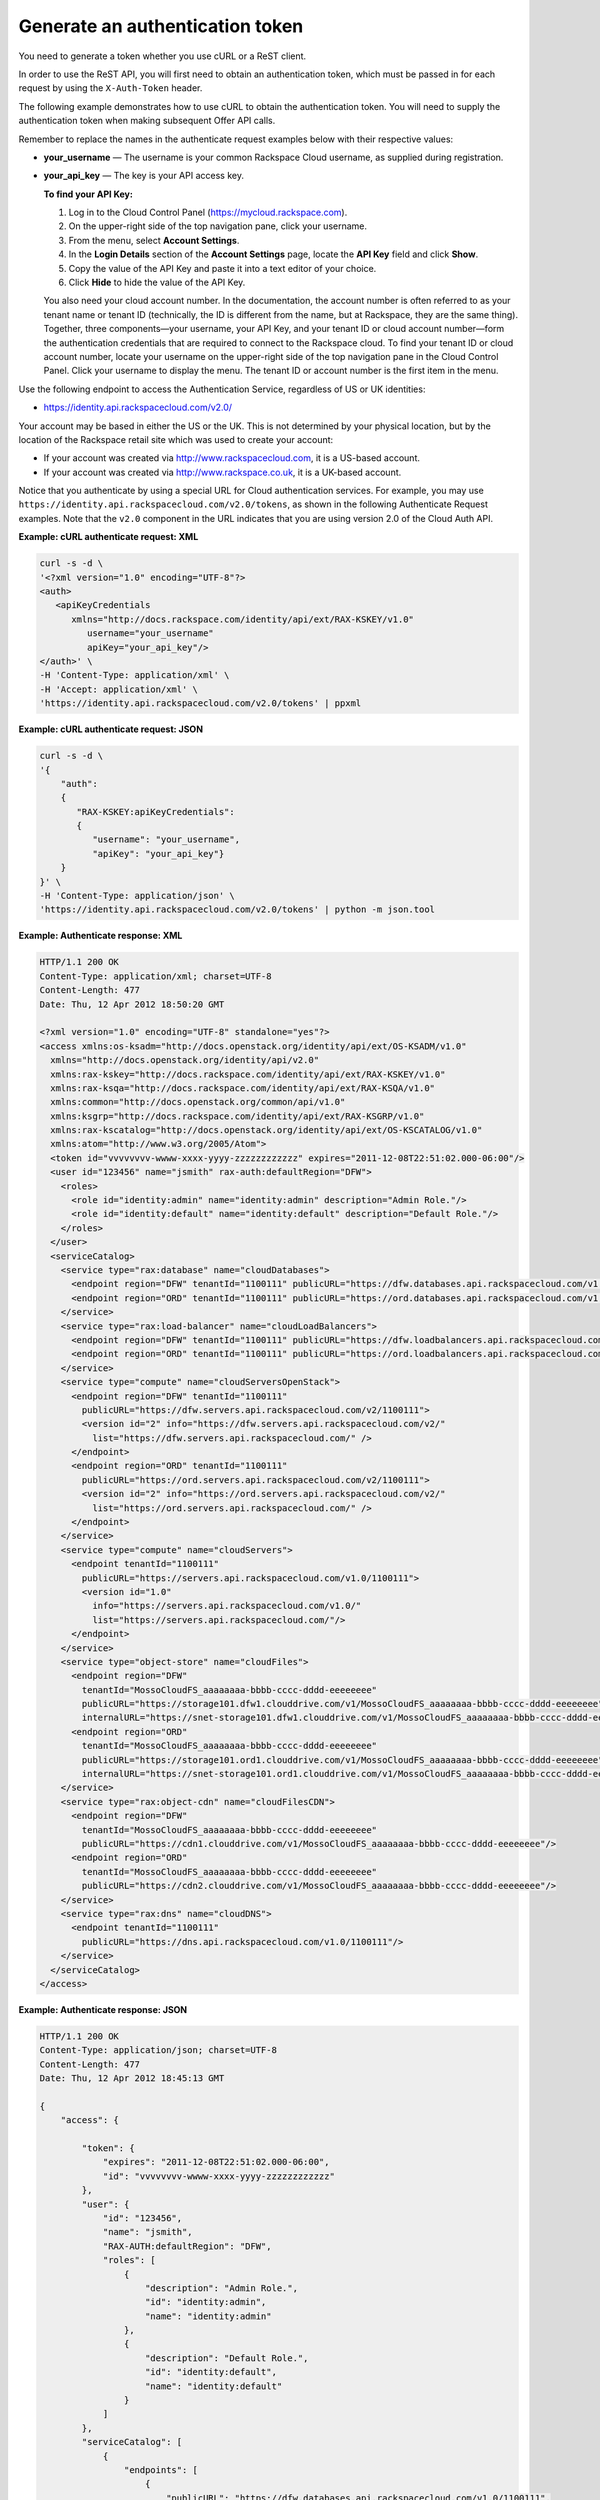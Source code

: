 ================================
Generate an authentication token
================================

You need to generate a token whether you use cURL or a ReST client.

In order to use the ReST API, you will first need to obtain an
authentication token, which must be passed in for each request by
using the ``X-Auth-Token`` header.

The following example demonstrates how to use cURL to obtain the
authentication token. You will need to supply the authentication token when making subsequent Offer API calls.

Remember to replace the names in the authenticate request examples below
with their respective values:

-  **your\_username** — The username is your common Rackspace Cloud
   username, as supplied during registration.

-  **your\_api\_key** — The key is your API access key.

   **To find your API Key:**

   #. Log in to the Cloud Control Panel (https://mycloud.rackspace.com).

   #. On the upper-right side of the top navigation pane, click your
      username.

   #. From the menu, select **Account Settings**.

   #. In the **Login Details** section of the **Account Settings** page, locate
      the **API Key** field and click **Show**.

   #. Copy the value of the API Key and paste it into a text editor of
      your choice.

   #. Click **Hide** to hide the value of the API Key. 

   You also need your cloud account number. In the documentation, the
   account number is often referred to as your tenant name or tenant ID
   (technically, the ID is different from the name, but at Rackspace,
   they are the same thing). Together, three components—your username,
   your API Key, and your tenant ID or cloud account number—form the
   authentication credentials that are required to connect to the
   Rackspace cloud. To find your tenant ID or cloud account number,
   locate your username on the upper-right side of the top navigation
   pane in the Cloud Control Panel. Click your username to display the
   menu. The tenant ID or account number is the first item in the menu.

Use the following endpoint to access the Authentication Service,
regardless of US or UK identities:

-  https://identity.api.rackspacecloud.com/v2.0/

Your account may be based in either the US or the UK. This is not
determined by your physical location, but by the location of the
Rackspace retail site which was used to create your account:

-  If your account was created via http://www.rackspacecloud.com, it is
   a US-based account.

-  If your account was created via http://www.rackspace.co.uk, it is a
   UK-based account.

Notice that you authenticate by using a special URL for Cloud
authentication services. For example, you may use
``https://identity.api.rackspacecloud.com/v2.0/tokens``, as shown in the
following Authenticate Request examples. Note that the ``v2.0``
component in the URL indicates that you are using version 2.0 of the
Cloud Auth API.

**Example: cURL authenticate request: XML**

.. code::

    curl -s -d \
    '<?xml version="1.0" encoding="UTF-8"?>
    <auth>
       <apiKeyCredentials
          xmlns="http://docs.rackspace.com/identity/api/ext/RAX-KSKEY/v1.0"
             username="your_username"
             apiKey="your_api_key"/>
    </auth>' \
    -H 'Content-Type: application/xml' \
    -H 'Accept: application/xml' \
    'https://identity.api.rackspacecloud.com/v2.0/tokens' | ppxml

**Example: cURL authenticate request: JSON**

.. code::

    curl -s -d \
    '{
        "auth":
        {
           "RAX-KSKEY:apiKeyCredentials":
           {
              "username": "your_username",
              "apiKey": "your_api_key"}
        }
    }' \
    -H 'Content-Type: application/json' \
    'https://identity.api.rackspacecloud.com/v2.0/tokens' | python -m json.tool

**Example: Authenticate response: XML**

.. code::

    HTTP/1.1 200 OK
    Content-Type: application/xml; charset=UTF-8
    Content-Length: 477
    Date: Thu, 12 Apr 2012 18:50:20 GMT

    <?xml version="1.0" encoding="UTF-8" standalone="yes"?>
    <access xmlns:os-ksadm="http://docs.openstack.org/identity/api/ext/OS-KSADM/v1.0"
      xmlns="http://docs.openstack.org/identity/api/v2.0"
      xmlns:rax-kskey="http://docs.rackspace.com/identity/api/ext/RAX-KSKEY/v1.0"
      xmlns:rax-ksqa="http://docs.rackspace.com/identity/api/ext/RAX-KSQA/v1.0"
      xmlns:common="http://docs.openstack.org/common/api/v1.0"
      xmlns:ksgrp="http://docs.rackspace.com/identity/api/ext/RAX-KSGRP/v1.0"
      xmlns:rax-kscatalog="http://docs.openstack.org/identity/api/ext/OS-KSCATALOG/v1.0"
      xmlns:atom="http://www.w3.org/2005/Atom">
      <token id="vvvvvvvv-wwww-xxxx-yyyy-zzzzzzzzzzzz" expires="2011-12-08T22:51:02.000-06:00"/>
      <user id="123456" name="jsmith" rax-auth:defaultRegion="DFW">
        <roles>
          <role id="identity:admin" name="identity:admin" description="Admin Role."/>
          <role id="identity:default" name="identity:default" description="Default Role."/>
        </roles>
      </user>
      <serviceCatalog>
        <service type="rax:database" name="cloudDatabases">
          <endpoint region="DFW" tenantId="1100111" publicURL="https://dfw.databases.api.rackspacecloud.com/v1.0/1100111"/>
          <endpoint region="ORD" tenantId="1100111" publicURL="https://ord.databases.api.rackspacecloud.com/v1.0/1100111"/>
        </service>
        <service type="rax:load-balancer" name="cloudLoadBalancers">
          <endpoint region="DFW" tenantId="1100111" publicURL="https://dfw.loadbalancers.api.rackspacecloud.com/v1.0/1100111"/>
          <endpoint region="ORD" tenantId="1100111" publicURL="https://ord.loadbalancers.api.rackspacecloud.com/v1.0/1100111"/>
        </service>
        <service type="compute" name="cloudServersOpenStack">
          <endpoint region="DFW" tenantId="1100111"
            publicURL="https://dfw.servers.api.rackspacecloud.com/v2/1100111">
            <version id="2" info="https://dfw.servers.api.rackspacecloud.com/v2/"
              list="https://dfw.servers.api.rackspacecloud.com/" />
          </endpoint>
          <endpoint region="ORD" tenantId="1100111"
            publicURL="https://ord.servers.api.rackspacecloud.com/v2/1100111">
            <version id="2" info="https://ord.servers.api.rackspacecloud.com/v2/"
              list="https://ord.servers.api.rackspacecloud.com/" />
          </endpoint>
        </service>
        <service type="compute" name="cloudServers">
          <endpoint tenantId="1100111"
            publicURL="https://servers.api.rackspacecloud.com/v1.0/1100111">
            <version id="1.0"
              info="https://servers.api.rackspacecloud.com/v1.0/"
              list="https://servers.api.rackspacecloud.com/"/>
          </endpoint>
        </service>
        <service type="object-store" name="cloudFiles">
          <endpoint region="DFW"
            tenantId="MossoCloudFS_aaaaaaaa-bbbb-cccc-dddd-eeeeeeee"
            publicURL="https://storage101.dfw1.clouddrive.com/v1/MossoCloudFS_aaaaaaaa-bbbb-cccc-dddd-eeeeeeee"
            internalURL="https://snet-storage101.dfw1.clouddrive.com/v1/MossoCloudFS_aaaaaaaa-bbbb-cccc-dddd-eeeeeeee"/>
          <endpoint region="ORD"
            tenantId="MossoCloudFS_aaaaaaaa-bbbb-cccc-dddd-eeeeeeee"
            publicURL="https://storage101.ord1.clouddrive.com/v1/MossoCloudFS_aaaaaaaa-bbbb-cccc-dddd-eeeeeeee"
            internalURL="https://snet-storage101.ord1.clouddrive.com/v1/MossoCloudFS_aaaaaaaa-bbbb-cccc-dddd-eeeeeeee"/>
        </service>
        <service type="rax:object-cdn" name="cloudFilesCDN">
          <endpoint region="DFW"
            tenantId="MossoCloudFS_aaaaaaaa-bbbb-cccc-dddd-eeeeeeee"
            publicURL="https://cdn1.clouddrive.com/v1/MossoCloudFS_aaaaaaaa-bbbb-cccc-dddd-eeeeeeee"/>
          <endpoint region="ORD"
            tenantId="MossoCloudFS_aaaaaaaa-bbbb-cccc-dddd-eeeeeeee"
            publicURL="https://cdn2.clouddrive.com/v1/MossoCloudFS_aaaaaaaa-bbbb-cccc-dddd-eeeeeeee"/>
        </service>
        <service type="rax:dns" name="cloudDNS">
          <endpoint tenantId="1100111"
            publicURL="https://dns.api.rackspacecloud.com/v1.0/1100111"/>
        </service>
      </serviceCatalog>
    </access>

**Example: Authenticate response: JSON**

.. code::

    HTTP/1.1 200 OK
    Content-Type: application/json; charset=UTF-8
    Content-Length: 477
    Date: Thu, 12 Apr 2012 18:45:13 GMT

    {
        "access": {

            "token": {
                "expires": "2011-12-08T22:51:02.000-06:00",
                "id": "vvvvvvvv-wwww-xxxx-yyyy-zzzzzzzzzzzz"
            },
            "user": {
                "id": "123456",
                "name": "jsmith",
                "RAX-AUTH:defaultRegion": "DFW",
                "roles": [
                    {
                        "description": "Admin Role.",
                        "id": "identity:admin",
                        "name": "identity:admin"
                    },
                    {
                        "description": "Default Role.",
                        "id": "identity:default",
                        "name": "identity:default"
                    }
                ]
            },
            "serviceCatalog": [
                {
                    "endpoints": [
                        {
                            "publicURL": "https://dfw.databases.api.rackspacecloud.com/v1.0/1100111",
                            "region": "DFW",
                            "tenantId": "1100111"
                        },
                        {
                            "publicURL": "https://ord.databases.api.rackspacecloud.com/v1.0/1100111",
                            "region": "ORD",
                            "tenantId": "1100111"
                        }
                    ],
                    "name": "cloudDatabases",
                    "type": "rax:database"
                },
                {
                    "endpoints": [
                        {
                            "publicURL": "https://dfw.loadbalancers.api.rackspacecloud.com/v1.0/1100111",
                            "region": "DFW",
                            "tenantId": "1100111"
                        },
                        {
                            "publicURL": "https://ord.loadbalancers.api.rackspacecloud.com/v1.0/1100111",
                            "region": "ORD",
                            "tenantId": "1100111"
                        }
                    ],
                    "name": "cloudLoadBalancers",
                    "type": "rax:load-balancer"
                },
                {
                    "endpoints": [
                        {
                            "tenantId": "1100111",
                            "region": "DFW",
                            "publicURL": "https://dfw.servers.api.rackspacecloud.com/v2/1100111",
                            "versionId": "2",
                            "versionInfo": "https://dfw.servers.api.rackspacecloud.com/v2/",
                            "versionList": "https://dfw.servers.api.rackspacecloud.com/"
                        },
                        {
                            "tenantId": "1100111",
                            "region": "ORD",
                            "publicURL": "https://ord.servers.api.rackspacecloud.com/v2/1100111",
                            "versionId": "2",
                            "versionInfo": "https://ord.servers.api.rackspacecloud.com/v2/",
                            "versionList": "https://ord.servers.api.rackspacecloud.com/"
                        }
                    ],
                    "name": "cloudServersOpenStack",
                    "type": "compute"
                },
                {
                    "endpoints": [
                        {
                            "tenantId": "1100111",
                            "publicURL": "https://servers.api.rackspacecloud.com/v1.0/1100111",
                            "versionId": "1.0",
                            "versionInfo": "https://servers.api.rackspacecloud.com/v1.0/",
                            "versionList": "https://servers.api.rackspacecloud.com/"
                        }
                    ],
                    "name": "cloudServers",
                    "type": "compute"
                },
                {
                    "endpoints": [
                        {
                            "tenantId": "MossoCloudFS_aaaaaaaa-bbbb-cccc-dddd-eeeeeeee",
                            "publicURL": "https://storage101.dfw1.clouddrive.com/v1/MossoCloudFS_aaaaaaaa-bbbb-cccc-dddd-eeeeeeee",
                            "internalURL": "https://snet-storage101.dfw1.clouddrive.com/v1/MossoCloudFS_aaaaaaaa-bbbb-cccc-dddd-eeeeeeee",
                            "region": "DFW"
                        },
                        {
                            "tenantId": "MossoCloudFS_aaaaaaaa-bbbb-cccc-dddd-eeeeeeee",
                            "publicURL": "https://storage101.ord1.clouddrive.com/v1/MossoCloudFS_aaaaaaaa-bbbb-cccc-dddd-eeeeeeee",
                            "internalURL": "https://snet-storage101.ord1.clouddrive.com/v1/MossoCloudFS_aaaaaaaa-bbbb-cccc-dddd-eeeeeeee",
                            "region": "ORD"
                        }
                    ],
                    "name": "cloudFiles",
                    "type": "object-store"
                },
                {
                    "endpoints": [
                        {
                            "tenantId": "MossoCloudFS_aaaaaaaa-bbbb-cccc-dddd-eeeeeeee",
                            "publicURL": "https://cdn1.clouddrive.com/v1/MossoCloudFS_aaaaaaaa-bbbb-cccc-dddd-eeeeeeee",
                            "region": "DFW"
                        },
                        {
                            "tenantId": "MossoCloudFS_aaaaaaaa-bbbb-cccc-dddd-eeeeeeee",
                            "publicURL": "https://cdn2.clouddrive.com/v1/MossoCloudFS_aaaaaaaa-bbbb-cccc-dddd-eeeeeeee",
                            "region": "ORD"
                        }
                    ],
                    "name": "cloudFilesCDN",
                    "type": "rax:object-cdn"
                },
                {
                    "endpoints": [
                        {
                            "tenantId": "1100111",
                            "publicURL": "https://dns.api.rackspacecloud.com/v1.0/1100111"
                        }
                    ],
                    "name": "cloudDNS",
                    "type": "rax:dns"
                }
            ]
        }
    }

The authentication token ``id`` is returned along with an ``expires``
attribute that specifies when the token expires.

.. note::
   If the authentication response returns a 401 message with a request
   for additional credentials, your account requires multi-factor
   authentication. To complete the authentication process, submit a
   second POST tokens request with these multi-factor authentication
   credentials:

   -  The session ID value returned in the
      ``WWW-Authenticate: OS-MF                                    sessionId``
      header parameter that is included in the response to the initial
      authentication request.

   -  The passcode from the mobile phone associated with your user
      account.

      **Example: Authentication request with multi-factor
      authentication credentials**

      .. code::

          $curl https://identity.api.rackspacecloud.com/v2.0/tokens \
               -X POST \
               -d '{"auth": {"RAX-AUTH:passcodeCredentials": {"passcode":"1411594"}}}'\
               -H "X-SessionId: $SESSION_ID" \
               -H "Content-Type: application/json" --verbose | python -m json.tool

   For more information, see `Multi-factor
   authentication <http://docs.rackspace.com/auth/api/v2.0/auth-client-devguide/content/MFA_Ops.html>`__
   in the *Cloud Identity Client Developer Guide*.

-  For all response examples in this guide, the field values you receive
   in your responses will vary from those shown here because they will be
   specific to your account.

-  The ``id`` attribute in the Authenticate response specifies the
   authentication token. Tokens are valid for a finite duration.

   Remember to supply your authentication token wherever you see the
   field **your\_auth\_token** in the examples in this guide.

-  The ``expires`` attribute denotes the time after which the token will
   automatically become invalid. A token may be manually revoked before
   the time identified by the expires attribute; ``expires`` predicts a
   token's maximum possible lifespan but does not guarantee that it will
   reach that lifespan. Clients are encouraged to cache a token until it
   expires.

-  Applications should be designed to re-authenticate after receiving a
   401 (Unauthorized) response from a service endpoint.

The ``publicURL`` endpoints for the services (for example
``https://servers.api.rackspacecloud.com/v1.0/1100111``) are also
returned in the response.

The actual account number appears after the final '/' in the
``publicURL`` field. In this example, you can see that the account
number is 1100111.

Offer service endpoints are published in the service catalog in
the Auth response. The examples shown here are for authentication
for US customers. Customers with UK-based accounts will see different
values in the service catalog. Refer to `Chapter 5, *Service
Access/Endpoints* <ch05.xhtml>`__ for more information about service
endpoints.

After authentication, you can use cURL to make **GET** and
**POST** requests to the Offer API.
